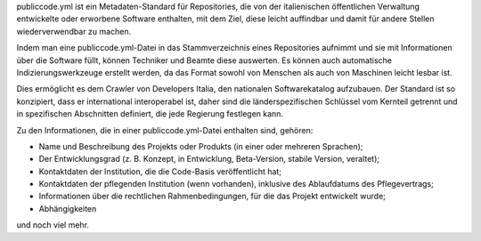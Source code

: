 publiccode.yml ist ein Metadaten-Standard für Repositories, die von der italienischen öffentlichen Verwaltung entwickelte oder erworbene Software enthalten, mit dem Ziel, diese leicht auffindbar und damit für andere Stellen wiederverwendbar zu machen.

Indem man eine publiccode.yml-Datei in das Stammverzeichnis eines Repositories aufnimmt und sie mit Informationen über die Software füllt, können Techniker und Beamte diese auswerten. Es können auch automatische Indizierungswerkzeuge erstellt werden, da das Format sowohl von Menschen als auch von Maschinen leicht lesbar ist.

Dies ermöglicht es dem Crawler von Developers Italia, den nationalen Softwarekatalog aufzubauen. Der Standard ist so konzipiert, dass er international interoperabel ist, daher sind die länderspezifischen Schlüssel vom Kernteil getrennt und in spezifischen Abschnitten definiert, die jede Regierung festlegen kann.

Zu den Informationen, die in einer publiccode.yml-Datei enthalten sind, gehören:

* Name und Beschreibung des Projekts oder Produkts (in einer oder mehreren Sprachen);

* Der Entwicklungsgrad (z. B. Konzept, in Entwicklung, Beta-Version, stabile Version, veraltet);

* Kontaktdaten der Institution, die die Code-Basis veröffentlicht hat;

* Kontaktdaten der pflegenden Institution (wenn vorhanden), inklusive des Ablaufdatums des Pflegevertrags;

* Informationen über die rechtlichen Rahmenbedingungen, für die das Projekt entwickelt wurde;

* Abhängigkeiten

und noch viel mehr.
